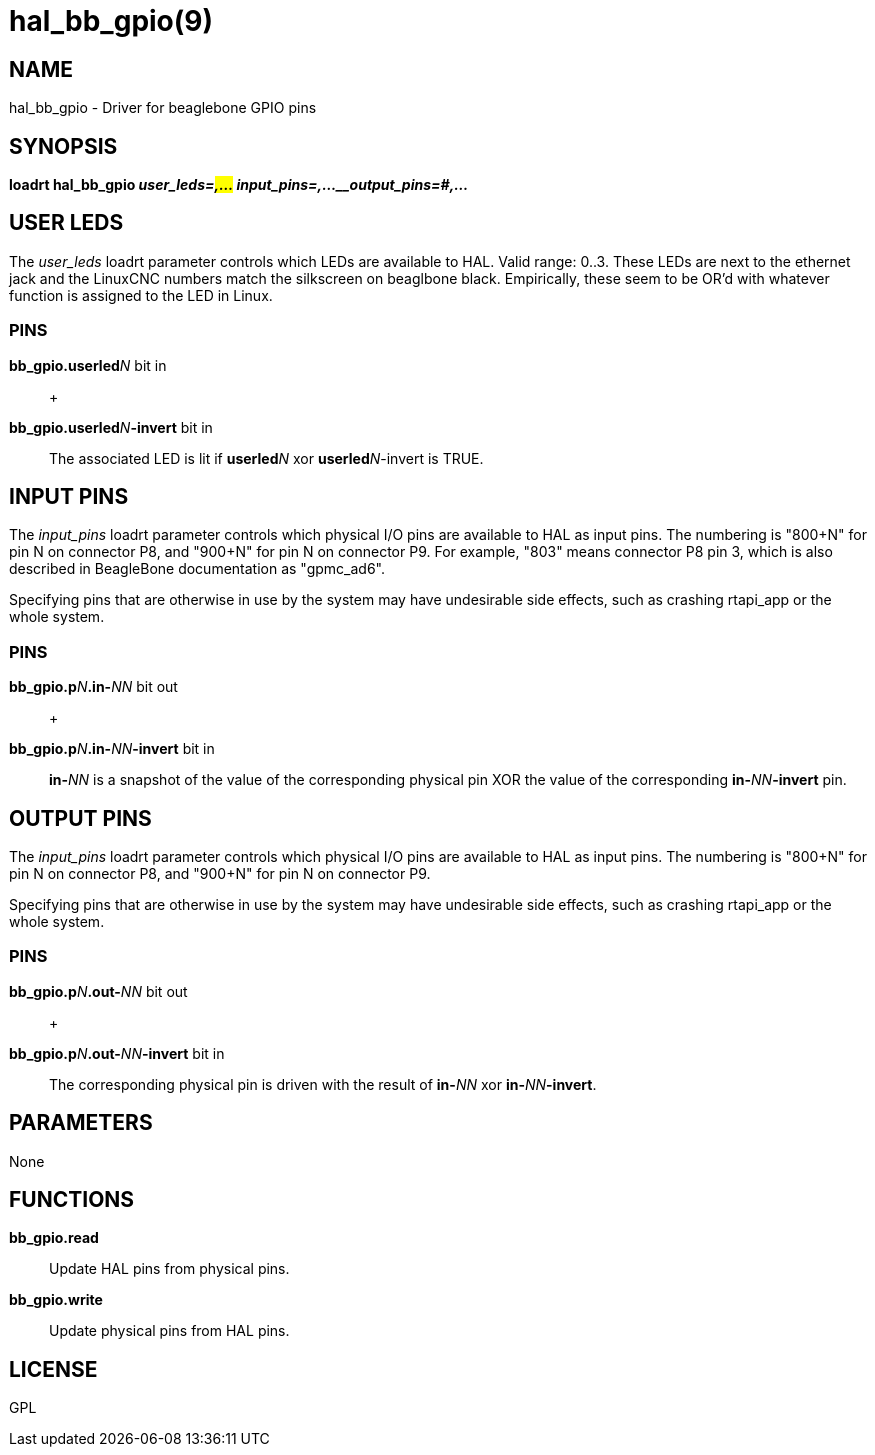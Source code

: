 = hal_bb_gpio(9)

== NAME

hal_bb_gpio - Driver for beaglebone GPIO pins

== SYNOPSIS

*loadrt hal_bb_gpio _user_leds=#,..._ _input_pins=#,...__output_pins=#,..._*

== USER LEDS

The _user_leds_ loadrt parameter controls which LEDs are available to HAL.
Valid range: 0..3. These LEDs are next to the ethernet jack and the
LinuxCNC numbers match the silkscreen on beaglbone black.
Empirically, these seem to be OR'd with whatever function is assigned to the LED in Linux.

=== PINS

**bb_gpio.userled**_N_ bit in::
  +

**bb_gpio.userled**_N_**-invert** bit in::
The associated LED is lit if **userled**_N_ xor **userled**_N_-invert is TRUE.

== INPUT PINS

The _input_pins_ loadrt parameter controls which physical I/O pins are
available to HAL as input pins. The numbering is "800+N" for pin N on
connector P8, and "900+N" for pin N on connector P9. For example, "803"
means connector P8 pin 3, which is also described in BeagleBone
documentation as "gpmc_ad6".

Specifying pins that are otherwise in use by the system may have
undesirable side effects, such as crashing rtapi_app or the whole
system.

=== PINS

**bb_gpio.p**_N_**.in-**_NN_ bit out::
  +

**bb_gpio.p**_N_**.in-**_NN_**-invert** bit in::
**in-**_NN_ is a snapshot of the value of the corresponding physical pin
XOR the value of the corresponding **in-**_NN_**-invert** pin.

== OUTPUT PINS

The _input_pins_ loadrt parameter controls which physical I/O pins are
available to HAL as input pins. The numbering is "800+N" for pin N on
connector P8, and "900+N" for pin N on connector P9.

Specifying pins that are otherwise in use by the system may have
undesirable side effects, such as crashing rtapi_app or the whole
system.

=== PINS

**bb_gpio.p**_N_**.out-**_NN_ bit out::
  +

**bb_gpio.p**_N_**.out-**_NN_**-invert** bit in::
The corresponding physical pin is driven with the result of **in-**_NN_
xor **in-**_NN_**-invert**.

== PARAMETERS

None

== FUNCTIONS

**bb_gpio.read**::
  Update HAL pins from physical pins.
**bb_gpio.write**::
  Update physical pins from HAL pins.

== LICENSE

GPL
